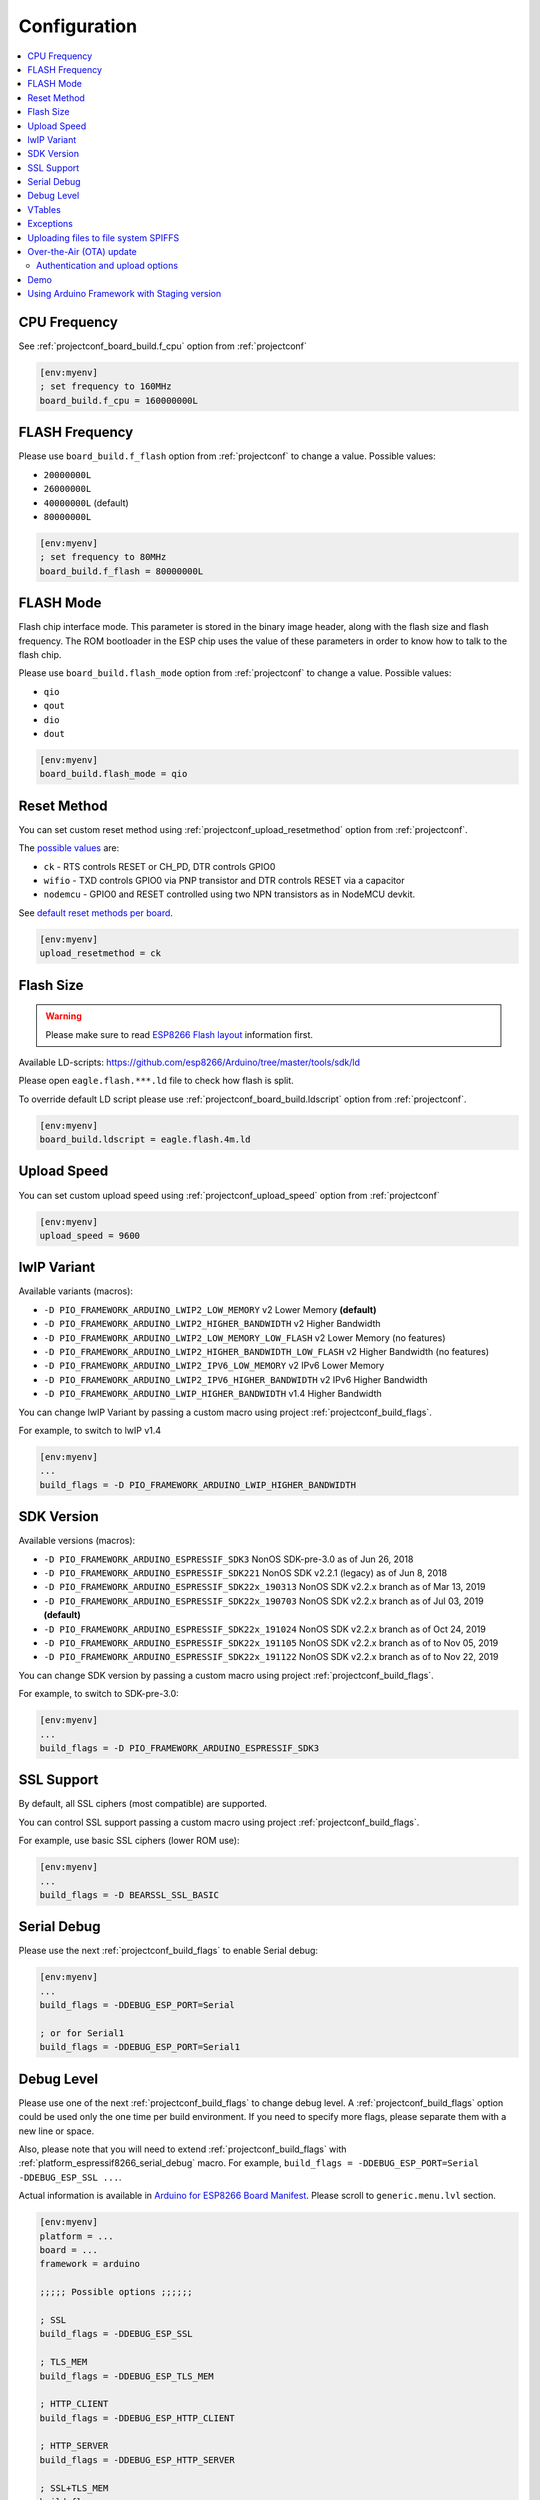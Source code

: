 ..  Copyright (c) 2014-present PlatformIO <contact@platformio.org>
    Licensed under the Apache License, Version 2.0 (the "License");
    you may not use this file except in compliance with the License.
    You may obtain a copy of the License at
       http://www.apache.org/licenses/LICENSE-2.0
    Unless required by applicable law or agreed to in writing, software
    distributed under the License is distributed on an "AS IS" BASIS,
    WITHOUT WARRANTIES OR CONDITIONS OF ANY KIND, either express or implied.
    See the License for the specific language governing permissions and
    limitations under the License.

Configuration
-------------

.. contents::
    :local:

CPU Frequency
~~~~~~~~~~~~~

See :ref:`projectconf_board_build.f_cpu` option from :ref:`projectconf`

.. code-block:: ini

    [env:myenv]
    ; set frequency to 160MHz
    board_build.f_cpu = 160000000L

FLASH Frequency
~~~~~~~~~~~~~~~

Please use ``board_build.f_flash`` option from :ref:`projectconf` to change
a value. Possible values:

* ``20000000L``
* ``26000000L``
* ``40000000L`` (default)
* ``80000000L``

.. code-block:: ini

    [env:myenv]
    ; set frequency to 80MHz
    board_build.f_flash = 80000000L

FLASH Mode
~~~~~~~~~~

Flash chip interface mode. This parameter is stored in the binary image
header, along with the flash size and flash frequency. The ROM bootloader
in the ESP chip uses the value of these parameters in order to know how to
talk to the flash chip.

Please use ``board_build.flash_mode`` option from :ref:`projectconf` to change
a value. Possible values:

* ``qio``
* ``qout``
* ``dio``
* ``dout``

.. code-block:: ini

    [env:myenv]
    board_build.flash_mode = qio

Reset Method
~~~~~~~~~~~~

You can set custom reset method using :ref:`projectconf_upload_resetmethod`
option from :ref:`projectconf`.

The `possible values <https://github.com/igrr/esptool-ck#supported-boards>`_ are:

* ``ck`` - RTS controls RESET or CH_PD, DTR controls GPIO0
* ``wifio`` - TXD controls GPIO0 via PNP transistor and DTR controls RESET via a capacitor
* ``nodemcu`` - GPIO0 and RESET controlled using two NPN transistors as in NodeMCU devkit.

See `default reset methods per board <https://github.com/platformio/platform-espressif8266/search?p=1&q=resetmethod>`_.

.. code-block:: ini

    [env:myenv]
    upload_resetmethod = ck

.. _platform_espressif_customflash:

Flash Size
~~~~~~~~~~

.. warning::
    Please make sure to read `ESP8266 Flash layout <https://arduino-esp8266.readthedocs.io/en/latest/filesystem.html#flash-layout>`_
    information first.

Available LD-scripts:
https://github.com/esp8266/Arduino/tree/master/tools/sdk/ld

Please open ``eagle.flash.***.ld`` file to check how flash is split.

To override default LD script please use :ref:`projectconf_board_build.ldscript`
option from :ref:`projectconf`.

.. code-block:: ini

    [env:myenv]
    board_build.ldscript = eagle.flash.4m.ld

Upload Speed
~~~~~~~~~~~~

You can set custom upload speed using :ref:`projectconf_upload_speed` option
from :ref:`projectconf`

.. code-block:: ini

    [env:myenv]
    upload_speed = 9600

lwIP Variant
~~~~~~~~~~~~

Available variants (macros):

* ``-D PIO_FRAMEWORK_ARDUINO_LWIP2_LOW_MEMORY`` v2 Lower Memory **(default)**
* ``-D PIO_FRAMEWORK_ARDUINO_LWIP2_HIGHER_BANDWIDTH`` v2 Higher Bandwidth
* ``-D PIO_FRAMEWORK_ARDUINO_LWIP2_LOW_MEMORY_LOW_FLASH`` v2 Lower Memory (no features)
* ``-D PIO_FRAMEWORK_ARDUINO_LWIP2_HIGHER_BANDWIDTH_LOW_FLASH`` v2 Higher Bandwidth (no features)
* ``-D PIO_FRAMEWORK_ARDUINO_LWIP2_IPV6_LOW_MEMORY`` v2 IPv6 Lower Memory
* ``-D PIO_FRAMEWORK_ARDUINO_LWIP2_IPV6_HIGHER_BANDWIDTH`` v2 IPv6 Higher Bandwidth
* ``-D PIO_FRAMEWORK_ARDUINO_LWIP_HIGHER_BANDWIDTH`` v1.4 Higher Bandwidth

You can change lwIP Variant by passing a custom macro using project
:ref:`projectconf_build_flags`.

For example, to switch to lwIP v1.4

.. code-block:: ini

    [env:myenv]
    ...
    build_flags = -D PIO_FRAMEWORK_ARDUINO_LWIP_HIGHER_BANDWIDTH

SDK Version
~~~~~~~~~~~

Available versions (macros):

* ``-D PIO_FRAMEWORK_ARDUINO_ESPRESSIF_SDK3`` NonOS SDK-pre-3.0 as of Jun 26, 2018
* ``-D PIO_FRAMEWORK_ARDUINO_ESPRESSIF_SDK221`` NonOS SDK v2.2.1 (legacy) as of Jun 8, 2018
* ``-D PIO_FRAMEWORK_ARDUINO_ESPRESSIF_SDK22x_190313`` NonOS SDK v2.2.x branch as of Mar 13, 2019
* ``-D PIO_FRAMEWORK_ARDUINO_ESPRESSIF_SDK22x_190703`` NonOS SDK v2.2.x branch as of Jul 03, 2019 **(default)**
* ``-D PIO_FRAMEWORK_ARDUINO_ESPRESSIF_SDK22x_191024`` NonOS SDK v2.2.x branch as of Oct 24, 2019
* ``-D PIO_FRAMEWORK_ARDUINO_ESPRESSIF_SDK22x_191105`` NonOS SDK v2.2.x branch as of to Nov 05, 2019
* ``-D PIO_FRAMEWORK_ARDUINO_ESPRESSIF_SDK22x_191122`` NonOS SDK v2.2.x branch as of to Nov 22, 2019

You can change SDK version by passing a custom macro using project
:ref:`projectconf_build_flags`.

For example, to switch to SDK-pre-3.0:

.. code-block:: ini

    [env:myenv]
    ...
    build_flags = -D PIO_FRAMEWORK_ARDUINO_ESPRESSIF_SDK3

SSL Support
~~~~~~~~~~~

By default, all SSL ciphers (most compatible) are supported.

You can control SSL support passing a custom macro using project
:ref:`projectconf_build_flags`.

For example, use basic SSL ciphers (lower ROM use):

.. code-block:: ini

    [env:myenv]
    ...
    build_flags = -D BEARSSL_SSL_BASIC


.. _platform_espressif8266_serial_debug:

Serial Debug
~~~~~~~~~~~~

Please use the next :ref:`projectconf_build_flags` to enable Serial debug:

.. code-block:: ini

    [env:myenv]
    ...
    build_flags = -DDEBUG_ESP_PORT=Serial

    ; or for Serial1
    build_flags = -DDEBUG_ESP_PORT=Serial1


Debug Level
~~~~~~~~~~~

Please use one of the next :ref:`projectconf_build_flags` to change debug level.
A :ref:`projectconf_build_flags` option could be used only the one time per
build environment. If you need to specify more flags, please separate them
with a new line or space.

Also, please note that you will need to extend :ref:`projectconf_build_flags`
with :ref:`platform_espressif8266_serial_debug` macro. For example,
``build_flags = -DDEBUG_ESP_PORT=Serial -DDEBUG_ESP_SSL ...``.

Actual information is available in `Arduino for ESP8266 Board Manifest <https://github.com/esp8266/Arduino/blob/master/boards.txt#L286>`_.
Please scroll to ``generic.menu.lvl`` section.


.. code-block:: ini

    [env:myenv]
    platform = ...
    board = ...
    framework = arduino

    ;;;;; Possible options ;;;;;;

    ; SSL
    build_flags = -DDEBUG_ESP_SSL

    ; TLS_MEM
    build_flags = -DDEBUG_ESP_TLS_MEM

    ; HTTP_CLIENT
    build_flags = -DDEBUG_ESP_HTTP_CLIENT

    ; HTTP_SERVER
    build_flags = -DDEBUG_ESP_HTTP_SERVER

    ; SSL+TLS_MEM
    build_flags =
      -DDEBUG_ESP_SSL
      -DDEBUG_ESP_TLS_MEM

    ; SSL+HTTP_CLIENT
    build_flags =
      -DDEBUG_ESP_SSL
      -DDEBUG_ESP_HTTP_CLIENT

    ; SSL+HTTP_SERVER
    build_flags =
      -DDEBUG_ESP_SSL
      -DDEBUG_ESP_HTTP_SERVER

    ; TLS_MEM+HTTP_CLIENT
    build_flags =
      -DDEBUG_ESP_TLS_MEM
      -DDEBUG_ESP_HTTP_CLIENT

    ; TLS_MEM+HTTP_SERVER
    build_flags =
      -DDEBUG_ESP_TLS_MEM
      -DDEBUG_ESP_HTTP_SERVER

    ; HTTP_CLIENT+HTTP_SERVER
    build_flags =
      -DDEBUG_ESP_HTTP_CLIENT
      -DDEBUG_ESP_HTTP_SERVER

    ; SSL+TLS_MEM+HTTP_CLIENT
    build_flags =
      -DDEBUG_ESP_SSL
      -DDEBUG_ESP_TLS_MEM
      -DDEBUG_ESP_HTTP_CLIENT

    ; SSL+TLS_MEM+HTTP_SERVER
    build_flags =
      -DDEBUG_ESP_SSL
      -DDEBUG_ESP_TLS_MEM
      -DDEBUG_ESP_HTTP_SERVER

    ; SSL+HTTP_CLIENT+HTTP_SERVER
    build_flags =
      -DDEBUG_ESP_SSL
      -DDEBUG_ESP_HTTP_CLIENT
      -DDEBUG_ESP_HTTP_SERVER

    ; TLS_MEM+HTTP_CLIENT+HTTP_SERVER
    build_flags =
      -DDEBUG_ESP_TLS_MEM
      -DDEBUG_ESP_HTTP_CLIENT
      -DDEBUG_ESP_HTTP_SERVER

    ; SSL+TLS_MEM+HTTP_CLIENT+HTTP_SERVER
    build_flags =
      -DDEBUG_ESP_SSL
      -DDEBUG_ESP_TLS_MEM
      -DDEBUG_ESP_HTTP_CLIENT
      -DDEBUG_ESP_HTTP_SERVER

    ; CORE
    build_flags = -DDEBUG_ESP_CORE

    ; WIFI
    build_flags = -DDEBUG_ESP_WIFI

    ; HTTP_UPDATE
    build_flags = -DDEBUG_ESP_HTTP_UPDATE

    ; UPDATER
    build_flags = -DDEBUG_ESP_UPDATER

    ; OTA
    build_flags = -DDEBUG_ESP_OTA

    ; OOM
    build_flags =
      -DDEBUG_ESP_OOM
      -include "umm_malloc/umm_malloc_cfg.h"

    ; CORE+WIFI+HTTP_UPDATE+UPDATER+OTA+OOM
    build_flags =
      -DDEBUG_ESP_CORE
      -DDEBUG_ESP_WIFI
      -DDEBUG_ESP_HTTP_UPDATE
      -DDEBUG_ESP_UPDATER
      -DDEBUG_ESP_OTA
      -DDEBUG_ESP_OOM -include "umm_malloc/umm_malloc_cfg.h"

    ; SSL+TLS_MEM+HTTP_CLIENT+HTTP_SERVER+CORE+WIFI+HTTP_UPDATE+UPDATER+OTA+OOM
    build_flags =
      -DDEBUG_ESP_SSL
      -DDEBUG_ESP_TLS_MEM
      -DDEBUG_ESP_HTTP_CLIENT
      -DDEBUG_ESP_HTTP_SERVER
      -DDEBUG_ESP_CORE
      -DDEBUG_ESP_WIFI
      -DDEBUG_ESP_HTTP_UPDATE
      -DDEBUG_ESP_UPDATER
      -DDEBUG_ESP_OTA
      -DDEBUG_ESP_OOM -include "umm_malloc/umm_malloc_cfg.h"

    ; NoAssert-NDEBUG
    build_flags = -DNDEBUG


VTables
~~~~~~~

Please use one of the next :ref:`projectconf_build_flags`:

.. code-block:: ini

    [env:myenv]
    ...

    ; Flash (default)
    build_flags = -DVTABLES_IN_FLASH

    ; Heap
    build_flags = -DVTABLES_IN_DRAM

    ; IRAM
    build_flags = -DVTABLES_IN_IRAM


Exceptions
~~~~~~~~~~

Exceptions are disabled by default. To enable exceptions, use the following :ref:`projectconf_build_flags` and :ref:`projectconf_build_unflags`:

.. code-block:: ini

    [env:myenv]
    ...

    ; Remove default exceptions disabled flag
    build_unflags = -fno-exceptions

    ; Enable exceptions
    build_flags = -fexceptions


.. _platform_espressif_uploadfs:

Uploading files to file system SPIFFS
~~~~~~~~~~~~~~~~~~~~~~~~~~~~~~~~~~~~~

.. warning::
    Please make sure to read `ESP8266 Flash layout <https://arduino-esp8266.readthedocs.io/en/latest/filesystem.html#flash-layout>`_
    information first.

1. Create new project using :ref:`pioide` or initialize project using
   :ref:`piocore` and :ref:`cmd_project_init` (if you have not initialized it yet)
2. Create ``data`` folder (it should be on the same level as ``src`` folder)
   and put files here. Also, you can specify own location for
   :ref:`projectconf_pio_data_dir`
3. Run "Upload File System image" task in :ref:`pioide` or use :ref:`piocore`
   and :option:`platformio run --target` command with ``uploadfs`` target.


To upload SPIFFS image using OTA update please specify ``upload_port`` /
``--upload-port`` as IP address or mDNS host name (ending with the ``*.local``).
For the details please follow to :ref:`platform_espressif_ota`.

By default, will be used default LD Script for the board where is specified
SPIFFS offsets (start, end, page, block). You can override it using
:ref:`platform_espressif_customflash`.

Active discussion is located in `issue #382 <https://github.com/platformio/platformio-core/issues/382>`_.

.. _platform_espressif_ota:

Over-the-Air (OTA) update
~~~~~~~~~~~~~~~~~~~~~~~~~

Firstly, please read `What is OTA? How to use it? <https://arduino-esp8266.readthedocs.io/en/latest/ota_updates/readme.html>`_

There are 2 options:

* Directly specify :option:`platformio run --upload-port` in command line

.. code-block:: bash

    platformio run --target upload --upload-port IP_ADDRESS_HERE or mDNS_NAME.local

* Specify ``upload_port`` option in :ref:`projectconf`


You also need to set :ref:`projectconf_upload_protocol` to ``espota``.

.. code-block:: ini

   [env:myenv]
   upload_protocol = espota
   upload_port = IP_ADDRESS_HERE or mDNS_NAME.local

For example,

* ``platformio run -t upload --upload-port 192.168.0.255``
* ``platformio run -t upload --upload-port myesp8266.local``

Authentication and upload options
^^^^^^^^^^^^^^^^^^^^^^^^^^^^^^^^^

You can pass additional options/flags to OTA uploader using
``upload_flags`` option in :ref:`projectconf`

.. code-block:: ini

    [env:myenv]
    upload_protocol = espota
    ; each flag in a new line
    upload_flags =
      --port=8266

Available flags

* ``--port=ESP_PORT`` ESP8266 OTA Port. Default 8266
* ``--auth=AUTH`` Set authentication password
* ``--spiffs`` Use this option to transmit a SPIFFS image and do not flash
  the module

For the full list with available options please run

.. code-block:: bash

    ~/.platformio/packages/framework-arduinoespressif8266/tools/espota.py --help

    Usage: espota.py [options]

    Transmit image over the air to the esp8266 module with OTA support.

    Options:
      -h, --help            show this help message and exit

      Destination:
        -i ESP_IP, --ip=ESP_IP
                            ESP8266 IP Address.
        -I HOST_IP, --host_ip=HOST_IP
                            Host IP Address.
        -p ESP_PORT, --port=ESP_PORT
                            ESP8266 ota Port. Default 8266
        -P HOST_PORT, --host_port=HOST_PORT
                            Host server ota Port. Default random 10000-60000

      Authentication:
        -a AUTH, --auth=AUTH
                            Set authentication password.

      Image:
        -f FILE, --file=FILE
                            Image file.
        -s, --spiffs        Use this option to transmit a SPIFFS image and do not
                            flash the module.

      Output:
        -d, --debug         Show debug output. And override loglevel with debug.
        -r, --progress      Show progress output. Does not work for ArduinoIDE

Demo
~~~~

.. image:: ../_static/images/platformio-demo-ota-esp8266.jpg
    :target: https://www.youtube.com/watch?v=lXchL3hpDO4


Using Arduino Framework with Staging version
~~~~~~~~~~~~~~~~~~~~~~~~~~~~~~~~~~~~~~~~~~~~

PlatformIO will install the latest Arduino Core for ESP8266 from
https://github.com/esp8266/Arduino. The `Git <https://git-scm.com>`_
should be installed in a system. To update Arduino Core to the latest revision,
please open :ref:`pioide` and navigate to ``PIO Home > Platforms > Updates``.

1.  Please install :ref:`pioide`
2.  Initialize a new project, open :ref:`projectconf` and specify the link to the
    framework repository in :ref:`projectconf_env_platform_packages` section.
    For example,

    .. code-block:: ini

        [env:nodemcuv2]
        platform = espressif8266
        board = nodemcuv2
        framework = arduino
        platform_packages =
            framework-arduinoespressif8266 @ https://github.com/esp8266/Arduino.git

3.  Try to build the project
4.  If you see build errors, then try to build this project using the same
    ``stage`` with Arduino IDE
5.  If it works with Arduino IDE but doesn't work with PlatformIO, then please
    `file a new issue <https://github.com/platformio/platform-espressif8266/issuess>`_
    with attached information:

    - test project/files
    - detailed log of build process from Arduino IDE (please copy it from
      console to https://hastebin.com)
    - detailed log of build process from PlatformIO Build System (please copy
      it from console to https://hastebin.com)
